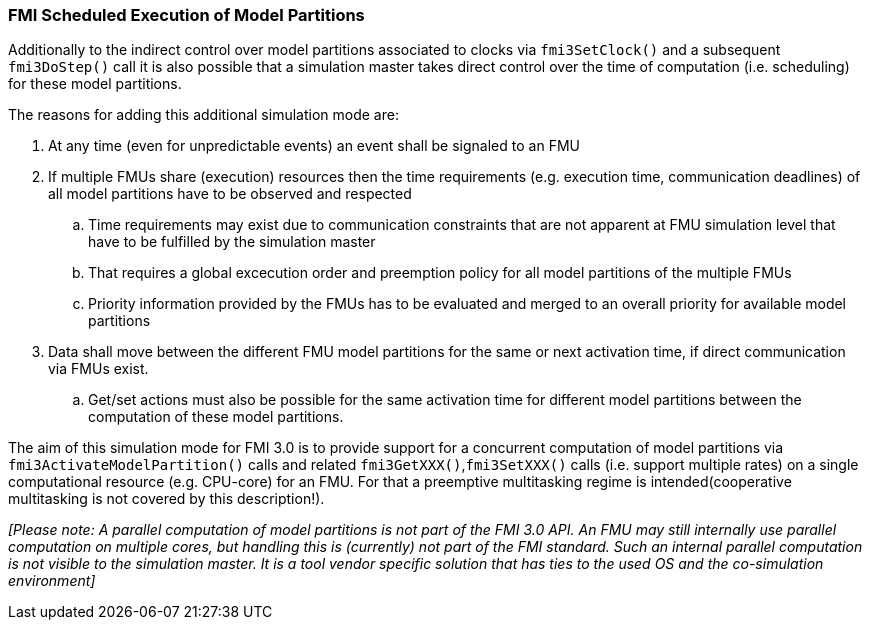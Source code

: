 === FMI Scheduled Execution of Model Partitions

Additionally to the indirect control over model partitions associated to clocks via `fmi3SetClock()` and a subsequent `fmi3DoStep()` call it is also possible that a simulation master takes direct control over the time of computation (i.e. scheduling) for these model partitions.

The reasons for adding this additional simulation mode are:

. At any time (even for unpredictable events) an event shall be signaled to an FMU

. If multiple FMUs share (execution) resources then the time requirements (e.g. execution time, communication deadlines) of all model partitions have to be observed and respected
.. Time requirements may exist due to communication constraints that are not apparent at FMU simulation level that have to be fulfilled by the simulation master
.. That requires a global excecution order and preemption policy for all model partitions of the multiple FMUs 
.. Priority information provided by the FMUs has to be evaluated and merged to an overall priority for available model partitions
. Data shall move between the different FMU model partitions for the same or next activation time, if direct communication via FMUs exist.
.. Get/set actions must also be possible for the same activation time for different model partitions between the computation of these model partitions.

The aim of this simulation mode for FMI 3.0 is to provide support for a concurrent computation of model partitions via `fmi3ActivateModelPartition()` calls and related `fmi3GetXXX()`,`fmi3SetXXX()` calls (i.e. support multiple rates) on a single computational resource (e.g. CPU-core) for an FMU. 
For that a preemptive multitasking regime is intended(cooperative multitasking is not covered by this description!).

_[Please note: A parallel computation of model partitions is not part of the FMI 3.0 API. 
An FMU may still internally use parallel computation on multiple cores, but handling this is (currently) not part of the FMI standard. Such an internal parallel computation is not visible to the simulation master.
It is a tool vendor specific solution that has ties to the used OS and the co-simulation environment]_